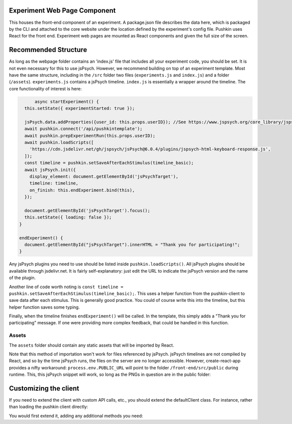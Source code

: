 .. _exp_webpage:

Experiment Web Page Component
==============================
This houses the front-end component of an experiment. A package.json file describes the data here, which is packaged by the CLI and attached to the core website under the location defined by the experiment's config file. Pushkin uses React for the front end. Experiment web pages are mounted as React components and given the full size of the screen.

Recommended Structure
=========================
As long as the webpage folder contains an 'index.js' file that includes all your experiment code, you should be set. It is not even necessary for this to use jsPsych. However, we recommend building on top of an experiment template. Most have the same structure, including in the ``/src`` folder two files (``experiments.js`` and ``index.js``) and a folder (``/assets``). ``experiments.js`` contains a jsPsych timeline. ``index.js`` is essentially a wrapper around the timeline. The core functionality of interest is here:

.. code-block:: javascript
	
	async startExperiment() {
    this.setState({ experimentStarted: true });

    jsPsych.data.addProperties({user_id: this.props.userID}); //See https://www.jspsych.org/core_library/jspsych-data/#jspsychdataaddproperties
    await pushkin.connect('/api/pushkintemplate');
    await pushkin.prepExperimentRun(this.props.userID);
    await pushkin.loadScripts([
      'https://cdn.jsdelivr.net/gh/jspsych/jsPsych@6.0.4/plugins/jspsych-html-keyboard-response.js',
    ]);
    const timeline = pushkin.setSaveAfterEachStimulus(timeline_basic);
    await jsPsych.init({
      display_element: document.getElementById('jsPsychTarget'),
      timeline: timeline,
      on_finish: this.endExperiment.bind(this),
    });

    document.getElementById('jsPsychTarget').focus();
    this.setState({ loading: false });
  }

  endExperiment() {
    document.getElementById("jsPsychTarget").innerHTML = "Thank you for participating!";
  }

Any jsPsych plugins you need to use should be listed inside ``pushkin.loadScripts()``. All jsPsych plugins should be available through jsdelivr.net. It is fairly self-explanatory: just edit the URL to indicate the jsPsych version and the name of the plugin. 

Another line of code worth noting is ``const timeline = pushkin.setSaveAfterEachStimulus(timeline_basic);``. This uses a helper function from the pushkin-client to save data after each stimulus. This is generally good practice. You could of course write this into the timeline, but this helper function saves some typing. 

Finally, when the timeline finishes ``endExperiment()`` will be called. In the template, this simply adds a "Thank you for participating" message. If one were providing more complex feedback, that could be handled in this function. 

Assets
-----------

The ``assets`` folder should contain any static assets that will be imported by React. 

Note that this method of importation won't work for files referenced by jsPsych. jsPsych timelines are not compiled by React, and so by the time jsPsych runs, the files on the server are no longer accessible. However, create-react-app provides a nifty workaround: ``process.env.PUBLIC_URL`` will point to the folder ``/front-end/src/public`` during runtime. This, this jsPsych snippet will work, so long as the PNGs in question are in the public folder:

.. code-block:: javascript
	var test_stimuli = [
	  { stimulus: process.env.PUBLIC_URL+"/blue.png"},
	  { stimulus: process.env.PUBLIC_URL+"/orange.png"}
	];

Customizing the client
======================
If you need to extend the client with custom API calls, etc., you should extend the defaultClient class. For instance, rather than loading the pushkin client directly:

.. code-block:: javascript
	import pushinClient from 'pushkin-client';
	const pushkin = new pushkinClientExtended();

You would first extend it, adding any additional methods you need:

.. code-block:: javascript
	class pushkinClientExtended extends pushkinClient {
	  postResults(userID, results) {
	    const postData = {
	      user_id: userID,
	      results: results
	    } 
	    return this.con.post('/postResults', postData);     
	  }
	}

	const pushkin = new pushkinClientExtended();
